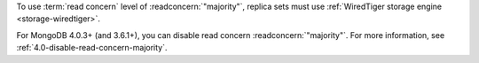 To use :term:`read concern` level of :readconcern:`"majority"`, replica
sets must use :ref:`WiredTiger storage engine <storage-wiredtiger>`.

For MongoDB 4.0.3+ (and 3.6.1+), you can disable read concern
:readconcern:`"majority"`. For more information, see
:ref:`4.0-disable-read-concern-majority`.
